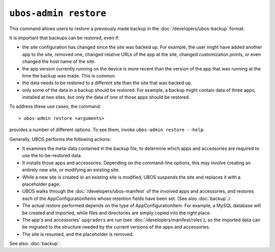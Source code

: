 ``ubos-admin restore``
======================

This command allows users to restore a previously made backup in the
:doc:`/developers/ubos-backup` format.

It is important that backups can be restored, even if:

* the site configuration has changed since the site was backed up. For example, the
  user might have added another app to the site, removed one, changed relative URLs
  of the app at the site, changed customization points, or even changed the host name
  of the site.

* the app version currently running on the device is more recent than the version of
  the app that was running at the time the backup was made. This is common.

* the data needs to be restored to a different site than the site that was backed up.

* only some of the data in a backup should be restored. For example, a backup might
  contain data of three apps, installed at two sites, but only the data of one of those
  apps should be restored.

To address these use cases, the command::

   > ubos-admin restore <arguments>

provides a number of different options. To see them, invoke ``ubos-admin restore --help``.

Generally, UBOS performs the following actions:

* It examines the meta-data contained in the backup file, to determine which apps
  and accessories are required to use the to-be-restored data.

* It installs those apps and accessories. Depending on the command-line options, this
  may involve creating an entirely new site, or modifying an existing site.

* While a new site is created or an existing site is modified, UBOS suspends the site
  and replaces it with a placeholder page.

* UBOS walks through the :doc:`/developers/ubos-manifest` of the involved apps and
  accessories, and restores each of the AppConfigurationItems whose retention
  fields have been set. (See also :doc:`backup`.)

* The actual restore performed depends on the type of AppConfigurationItem. For example,
  a MySQL database will be created and imported, while files and directories are simply
  copied into the right place.

* The app's and accessories' ``upgraders`` are run (see :doc:`/developers/manifest/roles`),
  so the imported data can be migrated to the structure needed by the current versions of
  the apps and accessories.

* The site is resumed, and the placeholder is removed.

See also: :doc:`backup`.
